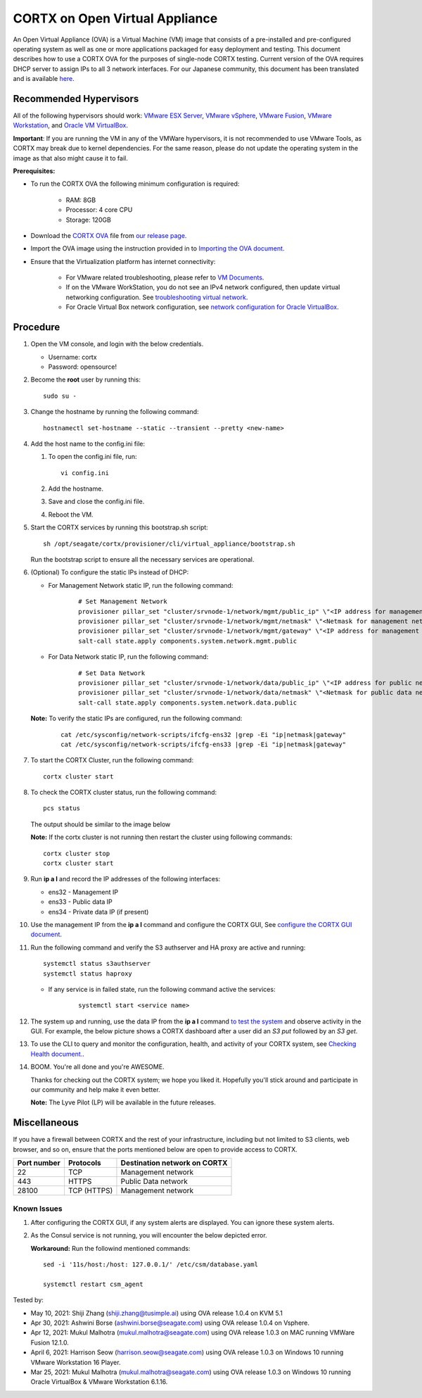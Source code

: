 
===============================
CORTX on Open Virtual Appliance
===============================
An Open Virtual Appliance (OVA) is a Virtual Machine (VM) image that consists of a pre-installed and pre-configured operating system as well as one or more applications packaged for easy deployment and testing.  This document describes how to use a CORTX OVA for the purposes of single-node CORTX testing. Current version of the OVA requires DHCP server to assign IPs to all 3 network interfaces. 
For our Japanese community, this document has been translated and is available `here <https://qiita.com/Taroi_Japanista/items/0ac03f55dce3f7433adf>`_.

***********************
Recommended Hypervisors
***********************
All of the following hypervisors should work: `VMware ESX Server <https://www.vmware.com/products/esxi-and-esx.html>`_,
`VMware vSphere <https://www.vmware.com/products/vsphere.html>`_,
`VMware Fusion <https://www.vmware.com/products/fusion.html>`_,
`VMware Workstation <https://www.vmware.com/products/workstation-pro.html>`_, and
`Oracle VM VirtualBox <https://www.oracle.com/virtualization/>`_. 

**Important**: If you are running the VM in any of the VMWare hypervisors, it is not recommended to use VMware Tools, as CORTX may break due to kernel dependencies. For the same reason, please do not update the operating system in the image as that also might cause it to fail.


**Prerequisites:**

- To run the CORTX OVA the following minimum configuration is required:

   - RAM: 8GB
   - Processor: 4 core CPU
   - Storage: 120GB

- Download the `CORTX OVA <https://github.com/Seagate/cortx/releases/>`_ file from `our release page <https://github.com/Seagate/cortx/releases/latest>`_. 
- Import the OVA image using the instruction provided in  to `Importing the OVA document <https://github.com/Seagate/cortx/blob/main/doc/Importing_OVA_File.rst>`_.
- Ensure that the Virtualization platform has internet connectivity:
   
   - For VMware related troubleshooting, please refer to `VM Documents <https://docs.vmware.com/en/VMware-vSphere/index.html>`_. 
   - If on the VMware WorkStation, you do not see an IPv4 network configured, then update virtual networking configuration. See `troubleshooting virtual network <https://github.com/Seagate/cortx/blob/main/doc/troubleshoot_virtual_network.rst>`_.
   - For Oracle Virtual Box network configuration, see `network configuration for Oracle VirtualBox <https://github.com/Seagate/cortx/blob/main/doc/Oracle_Virtual_Box_Network_Configuration.md>`_.


**********
Procedure
**********

#. Open the VM console, and login with the below credentials.

   * Username: cortx 
   * Password: opensource!
  
#. Become the **root** user by running this:
   
   ::
   
     sudo su -

#. Change the hostname by running the following command:

   ::
   
     hostnamectl set-hostname --static --transient --pretty <new-name>

#. Add the host name to the config.ini file:

   #. To open the config.ini file, run:

      ::
       
        vi config.ini

   #. Add the hostname.
   #. Save and close the config.ini file.
   #. Reboot the VM.

#. Start the CORTX services by running this bootstrap.sh script:
   
   ::
   
      sh /opt/seagate/cortx/provisioner/cli/virtual_appliance/bootstrap.sh
     
   Run the bootstrap script to ensure all the necessary services are operational.
      
#. (Optional) To configure the static IPs instead of DHCP:

   - For Management Network static IP, run the following command:

      ::

         # Set Management Network
         provisioner pillar_set "cluster/srvnode-1/network/mgmt/public_ip" \"<IP address for management network>\"
         provisioner pillar_set "cluster/srvnode-1/network/mgmt/netmask" \"<Netmask for management network>\"
         provisioner pillar_set "cluster/srvnode-1/network/mgmt/gateway" \"<IP address for management network gateway>\"
         salt-call state.apply components.system.network.mgmt.public

   - For Data Network static IP, run the following command:

      ::
      
         # Set Data Network
         provisioner pillar_set "cluster/srvnode-1/network/data/public_ip" \"<IP address for public network>\"
         provisioner pillar_set "cluster/srvnode-1/network/data/netmask" \"<Netmask for public data network>\"
         salt-call state.apply components.system.network.data.public

   **Note:** To verify the static IPs are configured, run the following command:

      ::

         cat /etc/sysconfig/network-scripts/ifcfg-ens32 |grep -Ei "ip|netmask|gateway"
         cat /etc/sysconfig/network-scripts/ifcfg-ens33 |grep -Ei "ip|netmask|gateway"

#. To start the CORTX Cluster, run the following command:

   ::

      cortx cluster start

#. To check the CORTX cluster status, run the following command:
   
   ::
   
      pcs status
   
   The output should be similar to the image below

   .. image:: https://github.com/Seagate/cortx/tree/main/doc/images/104hctl_status_output.png

   **Note:** If the cortx cluster is not running then restart the cluster using following commands: 

   ::
      
      cortx cluster stop 
      cortx cluster start

#. Run **ip a l** and record the IP addresses of the following interfaces:

   * ens32 - Management IP
   * ens33 - Public data IP
   * ens34 - Private data IP (if present)

   .. image:: https://github.com/Seagate/cortx/tree/main/doc/images/networks.png

   
#. Use the management IP from the **ip a l** command and configure the CORTX GUI, See `configure the CORTX GUI document <https://github.com/Seagate/cortx/blob/main/doc/Preboarding_and_Onboarding.rst>`_. 

#. Run the following command and verify the S3 authserver and HA proxy are active and running:

   ::

      systemctl status s3authserver
      systemctl status haproxy
   
   - If any service is in failed state, run the following command active the services:

      ::

         systemctl start <service name>

#. The system up and running, use the data IP from the **ip a l** command `to test the system <https://github.com/Seagate/cortx/blob/main/doc/Performing_IO_Operations_Using_S3Client.rst>`_ and observe activity in the GUI. For example, the below picture shows a CORTX dashboard after a user did an *S3 put* followed by an *S3 get*.

   .. image:: https://github.com/Seagate/cortx/tree/main/doc/images/dashboard_read_write.png

#. To use the CLI to query and monitor the configuration, health, and activity of your CORTX system, see `Checking Health document. <https://github.com/Seagate/cortx/blob/main/doc/checking_health.rst>`_.

#. BOOM. You're all done and you're AWESOME. 

   Thanks for checking out the CORTX system; we hope you liked it. Hopefully you'll stick around and participate in our community and help make it even better.

   **Note:** The Lyve Pilot (LP) will be available in the future releases.
 
*************
Miscellaneous
*************

If you have a firewall between CORTX and the rest of your infrastructure, including but not limited to S3 clients, web browser, and so on, ensure that the ports mentioned below are open to provide access to CORTX.
  
+----------------------+-------------------+---------------------------------------------+
|    **Port number**   |   **Protocols**   |   **Destination network on CORTX**          |
+----------------------+-------------------+---------------------------------------------+
|          22          |        TCP        |           Management network                |
+----------------------+-------------------+---------------------------------------------+
|         443          |       HTTPS       |             Public Data network             |
+----------------------+-------------------+---------------------------------------------+
|         28100        |   TCP (HTTPS)     |              Management network             |
+----------------------+-------------------+---------------------------------------------+

   
Known Issues
--------------

.. raw:: html

    <details>
   <summary><a>Click here to view the known issues.</a></summary>

#. After configuring the CORTX GUI, if any system alerts are displayed. You can ignore these system alerts. 

   .. image:: https://github.com/Seagate/cortx/tree/main/doc/images/AlertsError.png

#. As the Consul service is not running, you will encounter the below depicted error.

   .. image:: https://github.com/Seagate/cortx/tree/main/doc/images/consul.PNG

   **Workaround:** Run the followind mentioned commands:
   
   ::
   
    sed -i '11s/host:/host: 127.0.0.1/' /etc/csm/database.yaml
    
    systemctl restart csm_agent 


.. raw:: html
   
   </details>


Tested by:

- May 10, 2021: Shiji Zhang (shiji.zhang@tusimple.ai) using OVA release 1.0.4 on KVM 5.1

- Apr 30, 2021: Ashwini Borse (ashwini.borse@seagate.com) using OVA release 1.0.4 on Vsphere.

- Apr 12, 2021: Mukul Malhotra (mukul.malhotra@seagate.com) using OVA release 1.0.3 on MAC running VMWare Fusion 12.1.0.

- April 6, 2021: Harrison Seow (harrison.seow@seagate.com) using OVA release 1.0.3 on Windows 10 running VMware Workstation 16 Player.

- Mar 25, 2021: Mukul Malhotra (mukul.malhotra@seagate.com) using OVA release 1.0.3 on Windows 10 running Oracle VirtualBox & VMware Workstation 6.1.16.